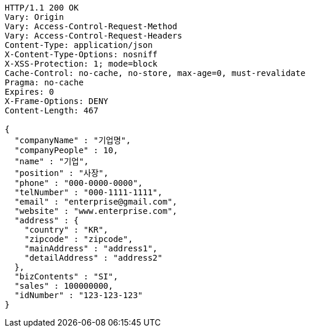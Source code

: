[source,http,options="nowrap"]
----
HTTP/1.1 200 OK
Vary: Origin
Vary: Access-Control-Request-Method
Vary: Access-Control-Request-Headers
Content-Type: application/json
X-Content-Type-Options: nosniff
X-XSS-Protection: 1; mode=block
Cache-Control: no-cache, no-store, max-age=0, must-revalidate
Pragma: no-cache
Expires: 0
X-Frame-Options: DENY
Content-Length: 467

{
  "companyName" : "기업명",
  "companyPeople" : 10,
  "name" : "기업",
  "position" : "사장",
  "phone" : "000-0000-0000",
  "telNumber" : "000-1111-1111",
  "email" : "enterprise@gmail.com",
  "website" : "www.enterprise.com",
  "address" : {
    "country" : "KR",
    "zipcode" : "zipcode",
    "mainAddress" : "address1",
    "detailAddress" : "address2"
  },
  "bizContents" : "SI",
  "sales" : 100000000,
  "idNumber" : "123-123-123"
}
----